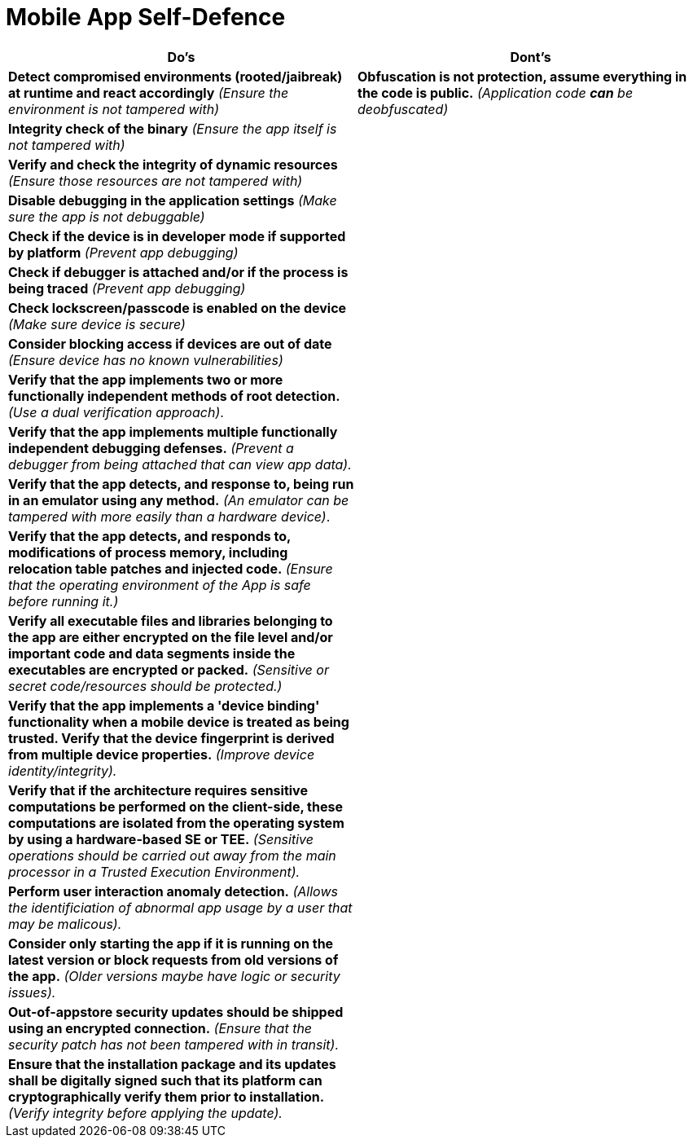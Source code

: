 = Mobile App Self-Defence

|===
|Do's |Dont's

|*Detect compromised environments (rooted/jaibreak) at runtime and react accordingly* _(Ensure the environment is not tampered with)_
|*Obfuscation is not protection, assume everything in the code is public.* _(Application code *can* be deobfuscated)_

|*Integrity check of the binary* _(Ensure the app itself is not tampered with)_
|

|*Verify and check the integrity of dynamic resources* _(Ensure those resources are not tampered with)_
|

|*Disable debugging in the application settings* _(Make sure the app is not debuggable)_
|

|*Check if the device is in developer mode if supported by platform* _(Prevent app debugging)_
|

|*Check if debugger is attached and/or if the process is being traced* _(Prevent app debugging)_
|

|*Check lockscreen/passcode is enabled on the device* _(Make sure device is secure)_
|

|*Consider blocking access if devices are out of date* _(Ensure device has no known vulnerabilities)_
|

|*Verify that the app implements two or more functionally independent methods of root detection.* _(Use a dual verification approach)_.
|

|*Verify that the app implements multiple functionally independent debugging defenses.* _(Prevent a debugger from being attached that can view app data)._
|

|*Verify that the app detects, and response to, being run in an emulator using any method.* _(An emulator can be tampered with more easily than a hardware device)_.
|

|*Verify that the app detects, and responds to, modifications of process memory, including relocation table patches and injected code.* _(Ensure that the operating environment of the App is safe before running it.)_
|

|*Verify all executable files and libraries belonging to the app are either encrypted on the file level and/or important code and data segments inside the executables are encrypted or packed.* _(Sensitive or secret code/resources should be protected.)_
|

|*Verify that the app implements a 'device binding' functionality when a mobile device is treated as being trusted. Verify that the device fingerprint is derived from multiple device properties.* _(Improve device identity/integrity)._
|

|*Verify that if the architecture requires sensitive computations be performed on the client-side, these computations are isolated from the operating system by using a hardware-based SE or TEE.* _(Sensitive operations should be carried out away from the main processor in a Trusted Execution Environment)._
|

|*Perform user interaction anomaly detection.* _(Allows the identificiation of abnormal app usage by a user that may be malicous)._
|

|*Consider only starting the app if it is running on the latest version or block requests from old versions of the app.* _(Older versions maybe have logic or security issues)._
|

|*Out-of-appstore security updates should be shipped using an encrypted connection.* _(Ensure that the security patch has not been tampered with in transit)._
|

|*Ensure that the installation package and its updates shall be digitally signed such that its platform can cryptographically verify them prior to installation.* _(Verify integrity before applying the update)._
|
|===